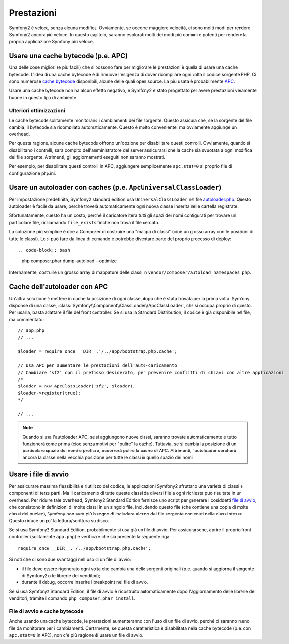 .. index::
   single: Test

Prestazioni
===========

Symfony2 è veloce, senza alcuna modifica. Ovviamente, se occorre maggiore velocità,
ci sono molti modi per rendere Symfony2 ancora più veloce. In questo capitolo,
saranno esplorati molti dei modi più comuni e potenti per rendere la propria
applicazione Symfony più veloce.

.. index::
   single: Prestazioni; Cache bytecode

Usare una cache bytecode (p.e. APC)
-----------------------------------

Una delle cose migliori (e più facili) che si possono fare per migliorare le prestazioni
è quella di usare una cache bytecode. L'idea di una cache bytecode è di rimuove
l'esigenza di dover ricompilare ogni volta il codice sorgente PHP. Ci sono numerose
`cache bytecode`_  disponibili, alcune delle quali open source. La più usata
è probabilmente `APC`_.

Usare una cache bytecode non ha alcun effetto negativo, e Symfony2 è stato progettato
per avere prestazioni veramente buone in questo tipo di ambiente.

Ulteriori ottimizzazioni
~~~~~~~~~~~~~~~~~~~~~~~~

Le cache bytecode solitamente monitorano i cambiamenti dei file sorgente. Questo assicura
che, se la sorgente del file cambia, il bytecode sia ricompilato automaticamente.
Questo è molto conveniente, ma ovviamente aggiunge un overhead.

Per questa ragione, alcune cache bytecode offrono un'opzione per disabilitare questi
controlli. Ovviamente, quando si disabilitano i controlli, sarà compito dell'amministratore
del server assicurarsi che la cache sia svuotata a ogni modifica dei file sorgente. Altrimenti,
gli aggiornamenti eseguiti non saranno mostrati.

Per esempio, per disabilitare questi controlli in APC, aggiungere semplicemente ``apc.stat=0``
al proprio file di configurazione php.ini.

.. index::
   single: Prestazioni; Autoloader

Usare un autoloader con caches (p.e. ``ApcUniversalClassLoader``)
-----------------------------------------------------------------

Per impostazione predefinita, Symfony2 standard edition usa ``UniversalClassLoader``
nel file `autoloader.php`_. Questo autoloader è facile da usare, perché troverà
automaticamente ogni nuova classe inserita nelle cartella
registrate.

Sfortunatamente, questo ha un costo, perché il caricatore itera tutti gli spazi dei nomi
configurati per trovare un particolare file, richiamando ``file_exists`` finché
non trova il file cercato.

La soluzione più semplice è dire a Composer di costruire una "mappa di classi" (cioè un
grosso array con le posizioni di tutte le classi). Lo si può fare da
linea di comando e potrebbe diventare parte del proprio processo di deploy::

.. code-block:: bash

    php composer.phar dump-autoload --optimize

Internamente, costruire un grosso array di mappature delle classi in ``vendor/composer/autoload_namespaces.php``.

Cache dell'autoloader con APC
-----------------------------

Un'altra soluzione è mettere in cache la posizione di ogni classe, dopo che è stata trovata
per la prima volta. Symfony disponse di una classe, :class:`Symfony\\Component\\ClassLoader\\ApcClassLoader`,
che si occupa proprio di questo. Per usarla, basta adattare il file del front controller.
Se si usa la Standard Distribution, il codice è già disponibile nel file, ma
commentato::

    // app.php
    // ...

    $loader = require_once __DIR__.'/../app/bootstrap.php.cache';

    // Usa APC per aumentare le prestazioni dell'auto-caricamento
    // Cambiare 'sf2' con il prefisso desiderato, per prevenire conflitti di chiavi con altre applicazioni
    /*
    $loader = new ApcClassLoader('sf2', $loader);
    $loader->register(true);
    */

    // ...

.. note::

    Quando si usa l'autoloader APC, se si aggiungono nuove classi, saranno trovate
    automaticamente e tutto funzionerà come prima (cioè senza motivi per "pulire"
    la cache). Tuttavia, se si cambia la posizione di un particolare spazio dei nomi o
    prefisso, occorrerà pulire la cache di APC. Altrimenti, l'autoloader cercherà
    ancora la classe nella vecchia posizione per tutte le classi in quello
    spazio dei nomi.

.. index::
   single: Prestazioni; File di avvio

Usare i file di avvio
---------------------

Per assicurare massima flessibilità e riutilizzo del codice, le applicazioni Symfony2
sfruttano una varietà di classi e componenti di terze parti. Ma il caricamento di tutte
queste classi da diversi file a ogni richiesta può risultate in un overhead. Per ridurre
tale overhead, Symfony2 Standard Edition fornisce uno script per generare i cosiddetti
`file di avvio`_, che consistono in definizioni di molte classi in un singolo file.
Includendo questo file (che contiene una copia di molte classi del nucleo), Symfony
non avrà più bisogno di includere alcuno dei file sorgente contenuti nelle classi stesse.
Questo riduce un po' la lettura/scrittura su disco.

Se si usa Symfony2 Standard Edition, probabilmente si usa già un file di avvio.
Per assicurarsene, aprire il proprio front controller (solitamente
``app.php``) e verificare che sia presente la seguente riga::

    require_once __DIR__.'/../app/bootstrap.php.cache';

Si noti che ci sono due svantaggi nell'uso di un file di avvio:

* il file deve essere rigenerato ogni volta che cambia una delle sorgenti originali
  (p.e. quando si aggiorna il sorgente di Symfony2 o le librerie dei venditori);

* durante il debug, occorre inserire i breakpoint nel file di avvio.

Se si usa Symfony2 Standard Edition, il file di avvio è ricostruito automaticamente
dopo l'aggiornamento delle librerie dei venditori, tramite il comando
``php composer.phar install``.

File di avvio e cache bytecode
~~~~~~~~~~~~~~~~~~~~~~~~~~~~~~

Anche usando una cache bytecode, le prestazioni aumenteranno con l'uso di un file di
avvio, perché ci saranno meno file da monitorare per i cambiamenti. Certamente, se
questa caratteristica è disabilitata nella cache bytecode (p.e. con ``apc.stat=0`` in APC),
non c'è più ragione di usare un file di avvio.

.. _`cache bytecode`: http://en.wikipedia.org/wiki/List_of_PHP_accelerators
.. _`APC`: http://php.net/manual/en/book.apc.php
.. _`autoloader.php`: https://github.com/symfony/symfony-standard/blob/master/app/autoload.php
.. _`file di avvio`: https://github.com/sensio/SensioDistributionBundle/blob/master/Composer/ScriptHandler.php

